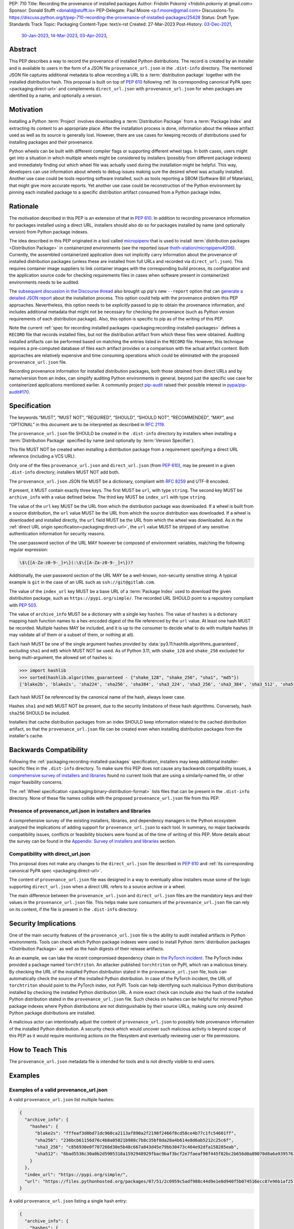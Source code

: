 PEP: 710
Title: Recording the provenance of installed packages
Author: Fridolín Pokorný <fridolin.pokorny at gmail.com>
Sponsor: Donald Stufft <donald@stufft.io>
PEP-Delegate: Paul Moore <p.f.moore@gmail.com>
Discussions-To: https://discuss.python.org/t/pep-710-recording-the-provenance-of-installed-packages/25428
Status: Draft
Type: Standards Track
Topic: Packaging
Content-Type: text/x-rst
Created: 27-Mar-2023
Post-History: `03-Dec-2021 <https://discuss.python.org/t/pip-installation-reports/12316>`__,
              `30-Jan-2023 <https://discuss.python.org/t/pre-pep-recording-provenance-of-installed-packages/23340>`__,
              `14-Mar-2023 <https://discuss.python.org/t/draft-pep-recording-provenance-of-installed-packages/24838>`__,
              `03-Apr-2023 <https://discuss.python.org/t/pep-710-recording-the-provenance-of-installed-packages/25428>`__,

Abstract
========

This PEP describes a way to record the provenance of installed Python distributions.
The record is created by an installer and is available to users in
the form of a JSON file ``provenance_url.json`` in the ``.dist-info`` directory.
The mentioned JSON file captures additional metadata to allow recording a URL to a
:term:`distribution package` together with the installed distribution hash. This
proposal is built on top of :pep:`610` following
:ref:`its corresponding canonical PyPA spec <packaging:direct-url>` and
complements ``direct_url.json`` with ``provenance_url.json`` for when packages
are identified by a name, and optionally a version.

Motivation
==========

Installing a Python :term:`Project` involves downloading a :term:`Distribution Package`
from a :term:`Package Index`
and extracting its content to an appropriate place. After the installation
process is done, information about the release artifact used as well as its source
is generally lost. However, there are use cases for keeping records of
distributions used for installing packages and their provenance.

Python wheels can be built with different compiler flags or supporting
different wheel tags.  In both cases, users might get into a situation in which
multiple wheels might be considered by installers (possibly from different
package indexes) and immediately finding out which wheel file was actually used
during the installation might be helpful. This way, developers can use
information about wheels to debug issues making sure the desired wheel was
actually installed. Another use case could be tools reporting software
installed, such as tools reporting a SBOM (Software Bill of Materials), that might
give more accurate reports. Yet another use case could be reconstruction of the
Python environment by pinning each installed package to a specific distribution
artifact consumed from a Python package index.

Rationale
=========

The motivation described in this PEP is an extension of that in :pep:`610`.
In addition to recording provenance information for packages installed using a direct URL,
installers should also do so for packages installed by name
(and optionally version) from Python package indexes.

The idea described in this PEP originated in a tool called `micropipenv`_
that is used to install
:term:`distribution packages <Distribution Package>` in containerized
environments (see the reported issue `thoth-station/micropipenv#206`_).
Currently, the assembled containerized application does not implicitly carry
information about the provenance of installed distribution packages
(unless these are installed from full URLs and recorded via ``direct_url.json``).
This requires container image suppliers to link
container images with the corresponding build process, its configuration and
the application source code for checking requirements files in cases when
software present in containerized environments needs to be audited.

The `subsequent discussion in the Discourse thread
<https://discuss.python.org/t/12316>`__ also brought up
pip's new ``--report`` option that can
`generate a detailed JSON report <pip_installation_report_>`__ about
the installation process. This option could help with the provenance problem
this PEP approaches. Nevertheless, this option needs to be *explicitly* passed
to pip to obtain the provenance information, and includes additional metadata that
might not be necessary for checking the provenance (such as Python version
requirements of each distribution package). Also, this option is
specific to pip as of the writing of this PEP.

Note the current :ref:`spec for recording installed packages
<packaging:recording-installed-packages>` defines a ``RECORD`` file that
records installed files, but not the distribution artifact from which these
files were obtained. Auditing installed artifacts can be performed
based on matching the entries listed in the ``RECORD`` file. However, this
technique requires a pre-computed database of files each artifact provides or a
comparison with the actual artifact content. Both approaches are relatively
expensive and time consuming operations which could be eliminated with the
proposed ``provenance_url.json`` file.

Recording provenance information for installed distribution packages,
both those obtained from direct URLs and by name/version from an index,
can simplify auditing Python environments in general, beyond just
the specific use case for containerized applications mentioned earlier.
A community project `pip-audit
<https://github.com/pypa/pip-audit>`__ raised their possible interest in
`pypa/pip-audit#170`_.

Specification
=============

The keywords “MUST”, “MUST NOT”, “REQUIRED”, “SHOULD”,
“SHOULD NOT”, “RECOMMENDED”, “MAY”, and “OPTIONAL”
in this document are to be interpreted as described in :rfc:`2119`.

The ``provenance_url.json`` file SHOULD be created in the ``.dist-info``
directory by installers when installing a :term:`Distribution Package`
specified by name (and optionally by :term:`Version Specifier`).

This file MUST NOT be created when installing a distribution package from a requirement
specifying a direct URL reference (including a VCS URL).

Only one of the files ``provenance_url.json`` and ``direct_url.json`` (from :pep:`610`),
may be present in a given ``.dist-info`` directory; installers MUST NOT add both.

The ``provenance_url.json`` JSON file MUST be a dictionary, compliant with
:rfc:`8259` and UTF-8 encoded.

If present, it MUST contain exactly three keys. The first MUST be ``url``, with
type ``string``.  The second key MUST be ``archive_info`` with a value defined
below. The third key MUST be ``index_url`` with type ``string``.

The value of the ``url`` key MUST be the URL from which the distribution package was downloaded. If a wheel is
built from a source distribution, the ``url`` value MUST be the URL from which
the source distribution was downloaded. If a wheel is downloaded and installed directly,
the ``url`` field MUST be the URL from which the wheel was downloaded.
As in the :ref:`direct URL origin specification<packaging:direct-url>`, the ``url`` value
MUST be stripped of any sensitive authentication information for security reasons.

The user:password section of the URL MAY however be composed of environment
variables, matching the following regular expression:

.. code-block:: text

    \$\{[A-Za-z0-9-_]+\}(:\$\{[A-Za-z0-9-_]+\})?

Additionally, the user:password section of the URL MAY be a well-known,
non-security sensitive string. A typical example is ``git`` in the case of an
URL such as ``ssh://git@gitlab.com``.

The value of the ``index_url`` key MUST be a base URL of a :term:`Package Index`
used to download the given distribution package, such as
``https://pypi.org/simple/``. The recorded URL SHOULD point to a repository
compliant with :pep:`503`.

The value of ``archive_info`` MUST be a dictionary with a single key
``hashes``.  The value of ``hashes`` is a dictionary mapping hash function
names to a hex-encoded digest of the file referenced by the ``url`` value. At
least one hash MUST be recorded. Multiple hashes MAY be included, and it is up
to the consumer to decide what to do with multiple hashes (it may validate all
of them or a subset of them, or nothing at all).

Each hash MUST be one of the single argument hashes provided by
:data:`py3.11:hashlib.algorithms_guaranteed`, excluding ``sha1`` and ``md5`` which MUST NOT be used.
As of Python 3.11, with ``shake_128`` and ``shake_256`` excluded
for being multi-argument, the allowed set of hashes is:

.. code-block:: python

  >>> import hashlib
  >>> sorted(hashlib.algorithms_guaranteed - {"shake_128", "shake_256", "sha1", "md5"})
  ['blake2b', 'blake2s', 'sha224', 'sha256', 'sha384', 'sha3_224', 'sha3_256', 'sha3_384', 'sha3_512', 'sha512']

Each hash MUST be referenced by the canonical name of the hash, always lower case.

Hashes ``sha1`` and ``md5`` MUST NOT be present, due to the security
limitations of these hash algorithms. Conversely, hash ``sha256`` SHOULD
be included.

Installers that cache distribution packages from an index SHOULD keep
information related to the cached distribution artifact, so that
the ``provenance_url.json`` file can be created even when installing distribution packages
from the installer's cache.

Backwards Compatibility
=======================

Following the :ref:`packaging:recording-installed-packages` specification,
installers may keep additional installer-specific files in the ``.dist-info``
directory.  To make sure this PEP does not cause any backwards compatibility
issues, a `comprehensive survey of installers and libraries <710-tool-survey_>`_
found no current tools that are using a similarly-named file,
or other major feasibility concerns.

The :ref:`Wheel specification <packaging:binary-distribution-format>` lists files that can be
present in the ``.dist-info`` directory. None of these file names collide with
the proposed ``provenance_url.json`` file from this PEP.

Presence of provenance_url.json in installers and libraries
-----------------------------------------------------------

A comprehensive survey of the existing installers, libraries, and dependency
managers in the Python ecosystem analyzed the implications of adding support for
``provenance_url.json`` to each tool.
In summary, no major backwards compatibility issues, conflicts or feasibility blockers
were found as of the time of writing of this PEP. More details about the survey
can be found in the `Appendix: Survey of installers and libraries`_ section.

Compatibility with direct_url.json
----------------------------------

This proposal does not make any changes to the ``direct_url.json`` file
described in :pep:`610` and :ref:`its corresponding canonical PyPA spec
<packaging:direct-url>`.

The content of ``provenance_url.json`` file was designed in a way to eventually
allow installers reuse some of the logic supporting ``direct_url.json`` when a
direct URL refers to a source archive or a wheel.

The main difference between the ``provenance_url.json`` and  ``direct_url.json``
files are the mandatory keys and their values in the ``provenance_url.json`` file.
This helps make sure consumers of the ``provenance_url.json`` file can rely
on its content, if the file is present in the ``.dist-info`` directory.

Security Implications
=====================

One of the main security features of the ``provenance_url.json`` file is the
ability to audit installed artifacts in Python environments. Tools can check
which Python package indexes were used to install Python :term:`distribution
packages <Distribution Package>` as well as the hash digests of their release
artifacts.

As an example, we can take the recent compromised dependency chain in `the
PyTorch incident <https://pytorch.org/blog/compromised-nightly-dependency/>`__.
The PyTorch index provided a package named ``torchtriton``. An attacker
published ``torchtriton`` on PyPI, which ran a malicious binary. By checking
the URL of the installed Python distribution stated in the
``provenance_url.json`` file, tools can automatically check the source of the
installed Python distribution. In case of the PyTorch incident, the URL of
``torchtriton`` should point to the PyTorch index, not PyPI. Tools can help
identifying such malicious Python distributions installed by checking the
installed Python distribution URL. A more exact check can include also the hash
of the installed Python distribution stated in the ``provenance_url.json``
file. Such checks on hashes can be helpful for mirrored Python package indexes
where Python distributions are not distinguishable by their source URLs, making
sure only desired Python package distributions are installed.

A malicious actor can intentionally adjust the content of
``provenance_url.json`` to possibly hide provenance information of the
installed Python distribution. A security check which would uncover such
malicious activity is beyond scope of this PEP as it would require monitoring
actions on the filesystem and eventually reviewing user or file permissions.

How to Teach This
=================

The ``provenance_url.json`` metadata file is intended for tools and is not
directly visible to end users.

Examples
========

Examples of a valid provenance_url.json
---------------------------------------

A valid ``provenance_url.json`` list multiple hashes:

.. code-block:: json

  {
    "archive_info": {
      "hashes": {
        "blake2s": "fffeaf3d0bd71dc960ca2113af890a2f2198f2466f8cd58ce4b77c1fc54601ff",
        "sha256": "236bcb61156d76c4b8a05821b988c7b8c35bf0da28a4b614e8d6ab5212c25c6f",
        "sha3_256": "c856930e0f707266d30e5b48c667a843d45e79bb30473c464e92dfa158285eab",
        "sha512": "6bad5536c30a0b2d5905318a1592948929fbac9baf3bcf2e7faeaf90f445f82bc2b656d0a89070d8a6a9395761f4793c83187bd640c64b2656a112b5be41f73d"
      }
    },
    "index_url": "https://pypi.org/simple/",
    "url": "https://files.pythonhosted.org/packages/07/51/2c0959c5adf988c44d9e1e0d940f5b074516ecc87e96b1af25f59de9ba38/pip-23.0.1-py3-none-any.whl"
  }

A valid ``provenance_url.json`` listing a single hash entry:

.. code-block:: json

  {
    "archive_info": {
      "hashes": {
        "sha256": "236bcb61156d76c4b8a05821b988c7b8c35bf0da28a4b614e8d6ab5212c25c6f"
      }
    },
    "index_url": "https://pypi.org/simple/",
    "url": "https://files.pythonhosted.org/packages/07/51/2c0959c5adf988c44d9e1e0d940f5b074516ecc87e96b1af25f59de9ba38/pip-23.0.1-py3-none-any.whl"
  }

A valid ``provenance_url.json`` listing a source distribution which was used to
build and install a wheel:

.. code-block:: json

  {
    "archive_info": {
      "hashes": {
        "sha256": "8bfe29f17c10e2f2e619de8033a07a224058d96b3bfe2ed61777596f7ffd7fa9"
      }
    },
    "index_url": "https://pypi.org/simple/",
    "url": "https://files.pythonhosted.org/packages/1d/43/ad8ae671de795ec2eafd86515ef9842ab68455009d864c058d0c3dcf680d/micropipenv-0.0.1.tar.gz"
  }

Examples of an invalid provenance_url.json
------------------------------------------

The following example includes a ``hash`` key in the ``archive_info`` dictionary
as originally designed in :pep:`610` and the data structure documented in
:ref:`packaging:direct-url`.
The ``hash`` key MUST NOT be present to prevent from any possible confusion
with ``hashes`` and additional checks that would be required to keep hash
values in sync.

.. code-block:: json

  {
    "archive_info": {
      "hash": "sha256=236bcb61156d76c4b8a05821b988c7b8c35bf0da28a4b614e8d6ab5212c25c6f",
      "hashes": {
        "sha256": "236bcb61156d76c4b8a05821b988c7b8c35bf0da28a4b614e8d6ab5212c25c6f"
      }
    },
    "index_url": "https://pypi.org/simple/",
    "url": "https://files.pythonhosted.org/packages/07/51/2c0959c5adf988c44d9e1e0d940f5b074516ecc87e96b1af25f59de9ba38/pip-23.0.1-py3-none-any.whl"
  }

Another example demonstrates an invalid hash name. The referenced hash name does not
correspond to the canonical hash names described in this PEP and
in the Python docs under :attr:`py3.11:hashlib.hash.name`.

.. code-block:: json

  {
    "archive_info": {
      "hashes": {
        "SHA-256": "236bcb61156d76c4b8a05821b988c7b8c35bf0da28a4b614e8d6ab5212c25c6f"
      }
    },
    "index_url": "https://pypi.org/simple/",
    "url": "https://files.pythonhosted.org/packages/07/51/2c0959c5adf988c44d9e1e0d940f5b074516ecc87e96b1af25f59de9ba38/pip-23.0.1-py3-none-any.whl"
  }

The last example demonstrates a ``provenance_url.json`` file with no hashes
available for the downloaded artifact:

.. code-block:: json

  {
    "archive_info": {
      "hashes": {}
     }
    "url": "https://files.pythonhosted.org/packages/07/51/2c0959c5adf988c44d9e1e0d940f5b074516ecc87e96b1af25f59de9ba38/pip-23.0.1-py3-none-any.whl"
  }

Example pip commands and their effect on provenance_url.json and direct_url.json
--------------------------------------------------------------------------------

These commands generate a ``direct_url.json`` file but do not generate a
``provenance_url.json`` file. These examples follow examples from :pep:`610`:

* ``pip install https://example.com/app-1.0.tgz``
* ``pip install https://example.com/app-1.0.whl``
* ``pip install "git+https://example.com/repo/app.git#egg=app&subdirectory=setup"``
* ``pip install ./app``
* ``pip install file:///home/user/app``
* ``pip install --editable "git+https://example.com/repo/app.git#egg=app&subdirectory=setup"`` (in which case, ``url`` will be the local directory where the git repository has been cloned to, and ``dir_info`` will be present with ``"editable": true`` and no ``vcs_info`` will be set)
* ``pip install -e ./app``

Commands that generate a ``provenance_url.json`` file but do not generate
a ``direct_url.json`` file:

* ``pip install app``
* ``pip install app~=2.2.0``
* ``pip install app --no-index --find-links "https://example.com/"``

This behaviour can be tested using changes to pip implemented in the PR
`pypa/pip#11865`_.

Reference Implementation
========================

A proof-of-concept for creating the ``provenance_url.json`` metadata file when
installing a Python :term:`Distribution Package` is available in the PR to pip
`pypa/pip#11865`_. It reuses the already available implementation for the
:ref:`direct URL data structure <packaging:direct-url-data-structure>` to provide
the ``provenance_url.json`` metadata file for cases when ``direct_url.json`` is not
created.

A prototype called `pip-preserve <pip_preserve_>`_ was developed to
demonstrate creation of ``requirements.txt`` files considering ``direct_url.json``
and ``provenance_url.json`` metadata files.  This tool mimics the ``pip
freeze`` functionality, but the listing of installed packages also includes
the hashes of the Python distribution artifacts.

To further support this proposal, `pip-sbom <pip_sbom_>`_ demonstrates creation
of SBOM in the SPDX format. The tool uses information stored in the ``provenance_url.json``
file.

Rejected Ideas
==============

Naming the file direct_url.json instead of provenance_url.json
--------------------------------------------------------------

To preserve backwards compatibility with the
:ref:`Direct URL Origin specification <packaging:direct-url>`,
the file cannot be named ``direct_url.json``, as per the text of that specification:

  This file MUST NOT be created when installing a distribution from an other
  type of requirement (i.e. name plus version specifier).

Such a change might introduce backwards compatibility issues for consumers of
``direct_url.json`` who rely on its presence only when distributions are
installed using a direct URL reference.

Deprecating direct_url.json and using only provenance_url.json
--------------------------------------------------------------

File ``direct_url.json`` is already well established with :pep:`610` being accepted and is
already used by installers. For example, ``pip`` uses ``direct_url.json`` to
report a direct URL reference on ``pip freeze``. Deprecating
``direct_url.json`` would require additional changes to the ``pip freeze``
implementation in pip (see PR `fridex/pip#2`_) and could introduce backwards compatibility
issues for already existing ``direct_url.json`` consumers.

Keeping the hash key in the archive_info dictionary
---------------------------------------------------

:pep:`610` and :ref:`its corresponding canonical PyPA spec <packaging:direct-url>`
discuss the possibility to include the ``hash`` key alongside the ``hashes`` key in the
``archive_info`` dictionary. This PEP explicitly does not include the ``hash`` key in
the ``provenance_url.json`` file and allows only the ``hashes`` key to be present.
By doing so we eliminate possible redundancy in the file, possible confusion,
and any additional checks that would need to be done to make sure the hashes are in
sync.

Allowing no hashes stated
-------------------------

For cases when a wheel file is installed from pip's cache and built using an
older version of pip, pip does not record hashes of the downloaded source
distributions. As we do not have hashes of these downloaded source
distributions, the ``hashes`` key in the ``provenance_url.json`` file would not
contain any entries. In such cases, pip does not create any
``provenance_url.json`` file as the provenance information is not complete. It
is encouraged for consumers to rebuild wheels with a newer version of pip in
these cases.

Making the hashes key optional
------------------------------

:pep:`610` and :ref:`its corresponding canonical PyPA spec <packaging:direct-url>`
recommend including the ``hashes`` key of the ``archive_info`` in the
``direct_url.json`` file but it is not required (per the :rfc:`2119` language):

  A hashes key SHOULD be present as a dictionary mapping a hash name to a hex
  encoded digest of the file.

This PEP requires the ``hashes`` key be included in ``archive_info``
in the ``provenance_url.json`` file if that file is created; per this PEP:

  The value of ``archive_info`` MUST be a dictionary with a single key
  ``hashes``.

By doing so, consumers of ``provenance_url.json`` can check
artifact digests when the ``provenance_url.json`` file is created by installers.

Open Issues
===========

Availability of the provenance_url.json file in Conda
-----------------------------------------------------

We would like to get feedback on the ``provenance_url.json`` file from the Conda
maintainers. It is not clear whether Conda would like to adopt the
``provenance_url.json`` file. Conda already stores provenance related
information (similar to the provenance information proposed in this PEP) in
JSON files located in the ``conda-meta`` directory `following its actions
during installation
<https://conda.io/projects/conda/en/latest/dev-guide/deep-dives/install.html>`__.

Using provenance_url.json in downstream installers
--------------------------------------------------

The proposed ``provenance_url.json`` file was meant to be adopted primarily by
Python installers. Other installers, such as APT or DNF, might record the
provenance of the installed downstream Python distributions in their own
way specific to downstream package management. The proposed file is
not expected to be created by these downstream package installers and thus they
were intentionally left out of this PEP. However, any input by developers or
maintainers of these installers is valuable to possibly enrich the
``provenance_url.json`` file with information that would help in some way.

.. _710-tool-survey:

Appendix: Survey of installers and libraries
============================================

pip
---

The function from pip's internal API responsible for installing wheels, named
`_install_wheel
<https://github.com/pypa/pip/blob/10d9cbc601e5cadc45163452b1bc463d8ad2c1f7/src/pip/_internal/operations/install/wheel.py#L432>`__,
does not store any ``provenance_url.json`` file in the ``.dist-info``
directory. Additionally, a prototype introducing the mentioned file to pip in
`pypa/pip#11865`_ demonstrates incorporating logic for handling the
``provenance_url.json`` file in pip's source code.

As pip is used by some of the tools mentioned below to install Python package
distributions, findings for pip apply to these tools, as well as pip does not
allow parametrizing creation of files in the ``.dist-info`` directory in its
internal API. Most of the tools mentioned below that use pip invoke pip as a
subprocess which has no effect on the eventual presence of the
``provenance_url.json`` file in the ``.dist-info`` directory.

distlib
-------

`distlib`_ implements low-level functionality to manipulate the
``dist-info`` directory. The database of installed distributions does not use
any file named ``provenance_url.json``, based on `the distlib's source code
<https://github.com/pypa/distlib/blob/05375908c1b2d6b0e74bdeb574569d3609db9f56/distlib/database.py#L39-L40>`__.

Pipenv
------

`Pipenv`_ uses pip `to install Python package distributions
<https://github.com/pypa/pipenv/blob/babd428d8ee3c5caeb818d746f715c02f338839b/pipenv/routines/install.py#L262>`__.
There wasn't any additional identified logic that would cause backwards
compatibility issues when introducing the ``provenance_url.json`` file in the
``.dist-info`` directory.

installer
---------

`installer`_ does not create a ``provenance_url.json`` file explicitly.
Nevertheless, as per the :ref:`Recording Installed Projects <packaging:recording-installed-packages>`
specification, installer allows passing the ``additional_metadata`` argument to
create a file in the ``.dist-info`` directory - see `the source code
<https://github.com/pypa/installer/blob/f89b5d93a643ef5e9858a6e3f450c83a57bbe1f1/src/installer/_core.py#L67>`__.
To avoid any backwards compatibility issues, any library or tool using
installer must not request creating the ``provenance_url.json`` file using the
mentioned ``additional_metadata`` argument.

Poetry
------

The installation logic in `Poetry`_ depends on the
``installer.modern-installer`` configuration option (`see docs
<https://python-poetry.org/docs/configuration#installermodern-installation>`__).

For cases when the ``installer.modern-installer`` configuration option is set
to ``false``, Poetry uses `pip for installing Python package distributions
<https://github.com/python-poetry/poetry/blob/2b15ce10f02b0c6347fe2f12ae902488edeaaf7c/src/poetry/installation/executor.py#L543-L544>`__.

On the other hand, when ``installer.modern-installer`` configuration option is
set to ``true``, Poetry uses `installer to install Python package distributions
<https://github.com/python-poetry/poetry/blob/2b15ce10f02b0c6347fe2f12ae902488edeaaf7c/src/poetry/installation/wheel_installer.py#L99-L109>`__.
As can be seen from the linked sources, there isn't passed any additional
metadata file named ``provenance_url.json`` that would cause compatibility
issues with this PEP.

Conda
-----

`Conda`_ does not create any ``provenance_url.json`` file
`when Python package distributions are installed
<https://github.com/conda/conda/blob/86e83925e17c68233ac659633bdc4d76b05a245a/conda/common/pkg_formats/python.py#L370-L390>`__.

Hatch
-----

`Hatch`_ uses pip `to install project dependencies
<https://github.com/pypa/hatch/blob/dd6e9545a355a0b5b58e065b489c1ef087e3bcaf/src/hatch/env/system.py#L28-L29>`__.

micropipenv
-----------

As `micropipenv`_ is a wrapper on top of pip, it uses
pip to install Python distributions, for both `lock files
<https://github.com/thoth-station/micropipenv/blob/8176862ec96df23e152938659d6f45645246e398/micropipenv.py#L393>`__
as well as `for requirements files
<https://github.com/thoth-station/micropipenv/blob/8176862ec96df23e152938659d6f45645246e398/micropipenv.py#L977>`__.

Thamos
------

`Thamos`_ uses micropipenv `to install Python package
distributions
<https://github.com/thoth-station/thamos/blob/234351025c77cfe28b0df07f7ee017469b57d3f4/thamos/lib.py#L1290>`__,
hence any findings for micropipenv apply for Thamos.

PDM
---

`PDM`_ uses installer `to install binary distributions
<https://github.com/pdm-project/pdm/blob/d39a8e5b36c37093ea31e666d0e55fe21b38c16b/src/pdm/installers/installers.py#L241>`__.
The only additional metadata file it eventually creates in the ``.dist-info``
directory is `the REFER_TO file
<https://github.com/pdm-project/pdm/blob/d39a8e5b36c37093ea31e666d0e55fe21b38c16b/src/pdm/installers/installers.py#L197>`__.

References
==========

.. _pypa/pip#11865: https://github.com/pypa/pip/pull/11865

.. _fridex/pip#2: https://github.com/fridex/pip/pull/2/

.. _pip_preserve: https://pypi.org/project/pip-preserve/

.. _pip_sbom: https://github.com/sethmlarson/pip-sbom

.. _thoth-station/micropipenv#206: https://github.com/thoth-station/micropipenv/issues/206

.. _pypa/pip-audit#170: https://github.com/pypa/pip-audit/issues/170

.. _pip_installation_report: https://pip.pypa.io/en/stable/reference/installation-report/

.. _distlib: https://distlib.readthedocs.io/

.. _Pipenv: https://pipenv.pypa.io/

.. _installer: https://github.com/pypa/installer

.. _Poetry: https://python-poetry.org/

.. _Conda: https://docs.conda.io/

.. _Hatch: https://hatch.pypa.io/

.. _micropipenv: https://github.com/thoth-station/micropipenv

.. _Thamos: https://github.com/thoth-station/thamos/

.. _PDM: https://pdm.fming.dev/

Acknowledgements
================

Thanks to Dustin Ingram, Brett Cannon, and Paul Moore for the initial discussion in
which this idea originated.

Thanks to Donald Stufft, Ofek Lev, and Trishank Kuppusamy for early feedback
and support to work on this PEP.

Thanks to Gregory P. Smith, Stéphane Bidoul, and C.A.M. Gerlach for
reviewing this PEP and providing valuable suggestions.

Thanks to Seth Michael Larson for providing valuable suggestions and for
the proposed pip-sbom prototype.

Thanks to Stéphane Bidoul and Chris Jerdonek for :pep:`610`.

Last, but not least, thanks to Donald Stufft for sponsoring this PEP.

Copyright
=========

This document is placed in the public domain or under the CC0-1.0-Universal
license, whichever is more permissive.
